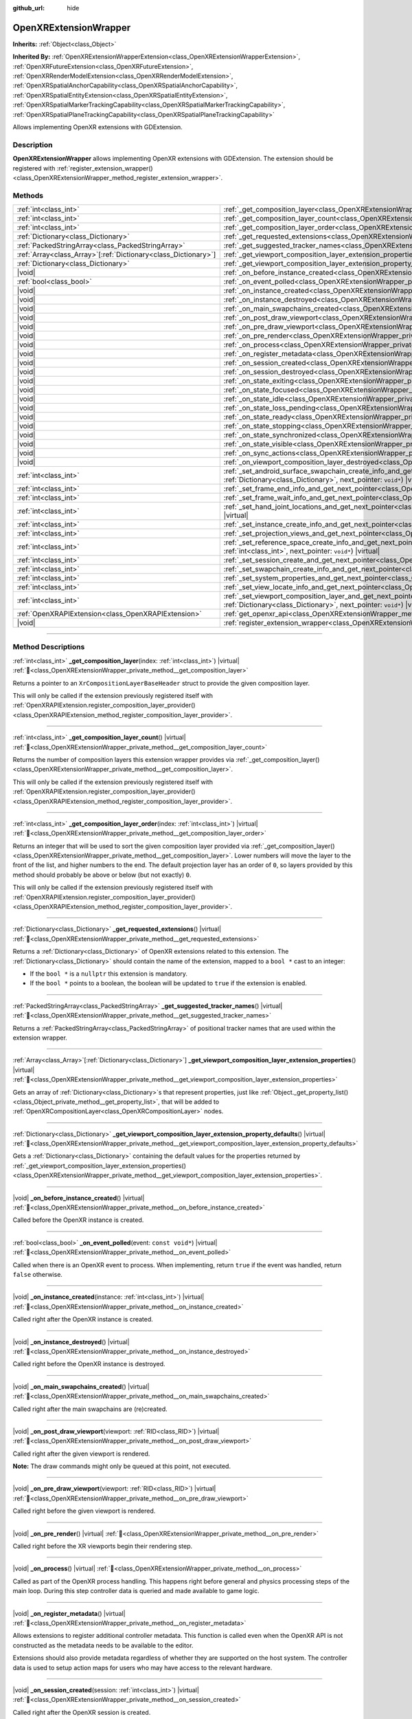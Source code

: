 :github_url: hide

.. DO NOT EDIT THIS FILE!!!
.. Generated automatically from Godot engine sources.
.. Generator: https://github.com/godotengine/godot/tree/master/doc/tools/make_rst.py.
.. XML source: https://github.com/godotengine/godot/tree/master/modules/openxr/doc_classes/OpenXRExtensionWrapper.xml.

.. _class_OpenXRExtensionWrapper:

OpenXRExtensionWrapper
======================

**Inherits:** :ref:`Object<class_Object>`

**Inherited By:** :ref:`OpenXRExtensionWrapperExtension<class_OpenXRExtensionWrapperExtension>`, :ref:`OpenXRFutureExtension<class_OpenXRFutureExtension>`, :ref:`OpenXRRenderModelExtension<class_OpenXRRenderModelExtension>`, :ref:`OpenXRSpatialAnchorCapability<class_OpenXRSpatialAnchorCapability>`, :ref:`OpenXRSpatialEntityExtension<class_OpenXRSpatialEntityExtension>`, :ref:`OpenXRSpatialMarkerTrackingCapability<class_OpenXRSpatialMarkerTrackingCapability>`, :ref:`OpenXRSpatialPlaneTrackingCapability<class_OpenXRSpatialPlaneTrackingCapability>`

Allows implementing OpenXR extensions with GDExtension.

.. rst-class:: classref-introduction-group

Description
-----------

**OpenXRExtensionWrapper** allows implementing OpenXR extensions with GDExtension. The extension should be registered with :ref:`register_extension_wrapper()<class_OpenXRExtensionWrapper_method_register_extension_wrapper>`.

.. rst-class:: classref-reftable-group

Methods
-------

.. table::
   :widths: auto

   +------------------------------------------------------------------+-----------------------------------------------------------------------------------------------------------------------------------------------------------------------------------------------------------------------------------------------------------------------------------------+
   | :ref:`int<class_int>`                                            | :ref:`_get_composition_layer<class_OpenXRExtensionWrapper_private_method__get_composition_layer>`\ (\ index\: :ref:`int<class_int>`\ ) |virtual|                                                                                                                                        |
   +------------------------------------------------------------------+-----------------------------------------------------------------------------------------------------------------------------------------------------------------------------------------------------------------------------------------------------------------------------------------+
   | :ref:`int<class_int>`                                            | :ref:`_get_composition_layer_count<class_OpenXRExtensionWrapper_private_method__get_composition_layer_count>`\ (\ ) |virtual|                                                                                                                                                           |
   +------------------------------------------------------------------+-----------------------------------------------------------------------------------------------------------------------------------------------------------------------------------------------------------------------------------------------------------------------------------------+
   | :ref:`int<class_int>`                                            | :ref:`_get_composition_layer_order<class_OpenXRExtensionWrapper_private_method__get_composition_layer_order>`\ (\ index\: :ref:`int<class_int>`\ ) |virtual|                                                                                                                            |
   +------------------------------------------------------------------+-----------------------------------------------------------------------------------------------------------------------------------------------------------------------------------------------------------------------------------------------------------------------------------------+
   | :ref:`Dictionary<class_Dictionary>`                              | :ref:`_get_requested_extensions<class_OpenXRExtensionWrapper_private_method__get_requested_extensions>`\ (\ ) |virtual|                                                                                                                                                                 |
   +------------------------------------------------------------------+-----------------------------------------------------------------------------------------------------------------------------------------------------------------------------------------------------------------------------------------------------------------------------------------+
   | :ref:`PackedStringArray<class_PackedStringArray>`                | :ref:`_get_suggested_tracker_names<class_OpenXRExtensionWrapper_private_method__get_suggested_tracker_names>`\ (\ ) |virtual|                                                                                                                                                           |
   +------------------------------------------------------------------+-----------------------------------------------------------------------------------------------------------------------------------------------------------------------------------------------------------------------------------------------------------------------------------------+
   | :ref:`Array<class_Array>`\[:ref:`Dictionary<class_Dictionary>`\] | :ref:`_get_viewport_composition_layer_extension_properties<class_OpenXRExtensionWrapper_private_method__get_viewport_composition_layer_extension_properties>`\ (\ ) |virtual|                                                                                                           |
   +------------------------------------------------------------------+-----------------------------------------------------------------------------------------------------------------------------------------------------------------------------------------------------------------------------------------------------------------------------------------+
   | :ref:`Dictionary<class_Dictionary>`                              | :ref:`_get_viewport_composition_layer_extension_property_defaults<class_OpenXRExtensionWrapper_private_method__get_viewport_composition_layer_extension_property_defaults>`\ (\ ) |virtual|                                                                                             |
   +------------------------------------------------------------------+-----------------------------------------------------------------------------------------------------------------------------------------------------------------------------------------------------------------------------------------------------------------------------------------+
   | |void|                                                           | :ref:`_on_before_instance_created<class_OpenXRExtensionWrapper_private_method__on_before_instance_created>`\ (\ ) |virtual|                                                                                                                                                             |
   +------------------------------------------------------------------+-----------------------------------------------------------------------------------------------------------------------------------------------------------------------------------------------------------------------------------------------------------------------------------------+
   | :ref:`bool<class_bool>`                                          | :ref:`_on_event_polled<class_OpenXRExtensionWrapper_private_method__on_event_polled>`\ (\ event\: ``const void*``\ ) |virtual|                                                                                                                                                          |
   +------------------------------------------------------------------+-----------------------------------------------------------------------------------------------------------------------------------------------------------------------------------------------------------------------------------------------------------------------------------------+
   | |void|                                                           | :ref:`_on_instance_created<class_OpenXRExtensionWrapper_private_method__on_instance_created>`\ (\ instance\: :ref:`int<class_int>`\ ) |virtual|                                                                                                                                         |
   +------------------------------------------------------------------+-----------------------------------------------------------------------------------------------------------------------------------------------------------------------------------------------------------------------------------------------------------------------------------------+
   | |void|                                                           | :ref:`_on_instance_destroyed<class_OpenXRExtensionWrapper_private_method__on_instance_destroyed>`\ (\ ) |virtual|                                                                                                                                                                       |
   +------------------------------------------------------------------+-----------------------------------------------------------------------------------------------------------------------------------------------------------------------------------------------------------------------------------------------------------------------------------------+
   | |void|                                                           | :ref:`_on_main_swapchains_created<class_OpenXRExtensionWrapper_private_method__on_main_swapchains_created>`\ (\ ) |virtual|                                                                                                                                                             |
   +------------------------------------------------------------------+-----------------------------------------------------------------------------------------------------------------------------------------------------------------------------------------------------------------------------------------------------------------------------------------+
   | |void|                                                           | :ref:`_on_post_draw_viewport<class_OpenXRExtensionWrapper_private_method__on_post_draw_viewport>`\ (\ viewport\: :ref:`RID<class_RID>`\ ) |virtual|                                                                                                                                     |
   +------------------------------------------------------------------+-----------------------------------------------------------------------------------------------------------------------------------------------------------------------------------------------------------------------------------------------------------------------------------------+
   | |void|                                                           | :ref:`_on_pre_draw_viewport<class_OpenXRExtensionWrapper_private_method__on_pre_draw_viewport>`\ (\ viewport\: :ref:`RID<class_RID>`\ ) |virtual|                                                                                                                                       |
   +------------------------------------------------------------------+-----------------------------------------------------------------------------------------------------------------------------------------------------------------------------------------------------------------------------------------------------------------------------------------+
   | |void|                                                           | :ref:`_on_pre_render<class_OpenXRExtensionWrapper_private_method__on_pre_render>`\ (\ ) |virtual|                                                                                                                                                                                       |
   +------------------------------------------------------------------+-----------------------------------------------------------------------------------------------------------------------------------------------------------------------------------------------------------------------------------------------------------------------------------------+
   | |void|                                                           | :ref:`_on_process<class_OpenXRExtensionWrapper_private_method__on_process>`\ (\ ) |virtual|                                                                                                                                                                                             |
   +------------------------------------------------------------------+-----------------------------------------------------------------------------------------------------------------------------------------------------------------------------------------------------------------------------------------------------------------------------------------+
   | |void|                                                           | :ref:`_on_register_metadata<class_OpenXRExtensionWrapper_private_method__on_register_metadata>`\ (\ ) |virtual|                                                                                                                                                                         |
   +------------------------------------------------------------------+-----------------------------------------------------------------------------------------------------------------------------------------------------------------------------------------------------------------------------------------------------------------------------------------+
   | |void|                                                           | :ref:`_on_session_created<class_OpenXRExtensionWrapper_private_method__on_session_created>`\ (\ session\: :ref:`int<class_int>`\ ) |virtual|                                                                                                                                            |
   +------------------------------------------------------------------+-----------------------------------------------------------------------------------------------------------------------------------------------------------------------------------------------------------------------------------------------------------------------------------------+
   | |void|                                                           | :ref:`_on_session_destroyed<class_OpenXRExtensionWrapper_private_method__on_session_destroyed>`\ (\ ) |virtual|                                                                                                                                                                         |
   +------------------------------------------------------------------+-----------------------------------------------------------------------------------------------------------------------------------------------------------------------------------------------------------------------------------------------------------------------------------------+
   | |void|                                                           | :ref:`_on_state_exiting<class_OpenXRExtensionWrapper_private_method__on_state_exiting>`\ (\ ) |virtual|                                                                                                                                                                                 |
   +------------------------------------------------------------------+-----------------------------------------------------------------------------------------------------------------------------------------------------------------------------------------------------------------------------------------------------------------------------------------+
   | |void|                                                           | :ref:`_on_state_focused<class_OpenXRExtensionWrapper_private_method__on_state_focused>`\ (\ ) |virtual|                                                                                                                                                                                 |
   +------------------------------------------------------------------+-----------------------------------------------------------------------------------------------------------------------------------------------------------------------------------------------------------------------------------------------------------------------------------------+
   | |void|                                                           | :ref:`_on_state_idle<class_OpenXRExtensionWrapper_private_method__on_state_idle>`\ (\ ) |virtual|                                                                                                                                                                                       |
   +------------------------------------------------------------------+-----------------------------------------------------------------------------------------------------------------------------------------------------------------------------------------------------------------------------------------------------------------------------------------+
   | |void|                                                           | :ref:`_on_state_loss_pending<class_OpenXRExtensionWrapper_private_method__on_state_loss_pending>`\ (\ ) |virtual|                                                                                                                                                                       |
   +------------------------------------------------------------------+-----------------------------------------------------------------------------------------------------------------------------------------------------------------------------------------------------------------------------------------------------------------------------------------+
   | |void|                                                           | :ref:`_on_state_ready<class_OpenXRExtensionWrapper_private_method__on_state_ready>`\ (\ ) |virtual|                                                                                                                                                                                     |
   +------------------------------------------------------------------+-----------------------------------------------------------------------------------------------------------------------------------------------------------------------------------------------------------------------------------------------------------------------------------------+
   | |void|                                                           | :ref:`_on_state_stopping<class_OpenXRExtensionWrapper_private_method__on_state_stopping>`\ (\ ) |virtual|                                                                                                                                                                               |
   +------------------------------------------------------------------+-----------------------------------------------------------------------------------------------------------------------------------------------------------------------------------------------------------------------------------------------------------------------------------------+
   | |void|                                                           | :ref:`_on_state_synchronized<class_OpenXRExtensionWrapper_private_method__on_state_synchronized>`\ (\ ) |virtual|                                                                                                                                                                       |
   +------------------------------------------------------------------+-----------------------------------------------------------------------------------------------------------------------------------------------------------------------------------------------------------------------------------------------------------------------------------------+
   | |void|                                                           | :ref:`_on_state_visible<class_OpenXRExtensionWrapper_private_method__on_state_visible>`\ (\ ) |virtual|                                                                                                                                                                                 |
   +------------------------------------------------------------------+-----------------------------------------------------------------------------------------------------------------------------------------------------------------------------------------------------------------------------------------------------------------------------------------+
   | |void|                                                           | :ref:`_on_sync_actions<class_OpenXRExtensionWrapper_private_method__on_sync_actions>`\ (\ ) |virtual|                                                                                                                                                                                   |
   +------------------------------------------------------------------+-----------------------------------------------------------------------------------------------------------------------------------------------------------------------------------------------------------------------------------------------------------------------------------------+
   | |void|                                                           | :ref:`_on_viewport_composition_layer_destroyed<class_OpenXRExtensionWrapper_private_method__on_viewport_composition_layer_destroyed>`\ (\ layer\: ``const void*``\ ) |virtual|                                                                                                          |
   +------------------------------------------------------------------+-----------------------------------------------------------------------------------------------------------------------------------------------------------------------------------------------------------------------------------------------------------------------------------------+
   | :ref:`int<class_int>`                                            | :ref:`_set_android_surface_swapchain_create_info_and_get_next_pointer<class_OpenXRExtensionWrapper_private_method__set_android_surface_swapchain_create_info_and_get_next_pointer>`\ (\ property_values\: :ref:`Dictionary<class_Dictionary>`, next_pointer\: ``void*``\ ) |virtual|    |
   +------------------------------------------------------------------+-----------------------------------------------------------------------------------------------------------------------------------------------------------------------------------------------------------------------------------------------------------------------------------------+
   | :ref:`int<class_int>`                                            | :ref:`_set_frame_end_info_and_get_next_pointer<class_OpenXRExtensionWrapper_private_method__set_frame_end_info_and_get_next_pointer>`\ (\ next_pointer\: ``void*``\ ) |virtual|                                                                                                         |
   +------------------------------------------------------------------+-----------------------------------------------------------------------------------------------------------------------------------------------------------------------------------------------------------------------------------------------------------------------------------------+
   | :ref:`int<class_int>`                                            | :ref:`_set_frame_wait_info_and_get_next_pointer<class_OpenXRExtensionWrapper_private_method__set_frame_wait_info_and_get_next_pointer>`\ (\ next_pointer\: ``void*``\ ) |virtual|                                                                                                       |
   +------------------------------------------------------------------+-----------------------------------------------------------------------------------------------------------------------------------------------------------------------------------------------------------------------------------------------------------------------------------------+
   | :ref:`int<class_int>`                                            | :ref:`_set_hand_joint_locations_and_get_next_pointer<class_OpenXRExtensionWrapper_private_method__set_hand_joint_locations_and_get_next_pointer>`\ (\ hand_index\: :ref:`int<class_int>`, next_pointer\: ``void*``\ ) |virtual|                                                         |
   +------------------------------------------------------------------+-----------------------------------------------------------------------------------------------------------------------------------------------------------------------------------------------------------------------------------------------------------------------------------------+
   | :ref:`int<class_int>`                                            | :ref:`_set_instance_create_info_and_get_next_pointer<class_OpenXRExtensionWrapper_private_method__set_instance_create_info_and_get_next_pointer>`\ (\ next_pointer\: ``void*``\ ) |virtual|                                                                                             |
   +------------------------------------------------------------------+-----------------------------------------------------------------------------------------------------------------------------------------------------------------------------------------------------------------------------------------------------------------------------------------+
   | :ref:`int<class_int>`                                            | :ref:`_set_projection_views_and_get_next_pointer<class_OpenXRExtensionWrapper_private_method__set_projection_views_and_get_next_pointer>`\ (\ view_index\: :ref:`int<class_int>`, next_pointer\: ``void*``\ ) |virtual|                                                                 |
   +------------------------------------------------------------------+-----------------------------------------------------------------------------------------------------------------------------------------------------------------------------------------------------------------------------------------------------------------------------------------+
   | :ref:`int<class_int>`                                            | :ref:`_set_reference_space_create_info_and_get_next_pointer<class_OpenXRExtensionWrapper_private_method__set_reference_space_create_info_and_get_next_pointer>`\ (\ reference_space_type\: :ref:`int<class_int>`, next_pointer\: ``void*``\ ) |virtual|                                 |
   +------------------------------------------------------------------+-----------------------------------------------------------------------------------------------------------------------------------------------------------------------------------------------------------------------------------------------------------------------------------------+
   | :ref:`int<class_int>`                                            | :ref:`_set_session_create_and_get_next_pointer<class_OpenXRExtensionWrapper_private_method__set_session_create_and_get_next_pointer>`\ (\ next_pointer\: ``void*``\ ) |virtual|                                                                                                         |
   +------------------------------------------------------------------+-----------------------------------------------------------------------------------------------------------------------------------------------------------------------------------------------------------------------------------------------------------------------------------------+
   | :ref:`int<class_int>`                                            | :ref:`_set_swapchain_create_info_and_get_next_pointer<class_OpenXRExtensionWrapper_private_method__set_swapchain_create_info_and_get_next_pointer>`\ (\ next_pointer\: ``void*``\ ) |virtual|                                                                                           |
   +------------------------------------------------------------------+-----------------------------------------------------------------------------------------------------------------------------------------------------------------------------------------------------------------------------------------------------------------------------------------+
   | :ref:`int<class_int>`                                            | :ref:`_set_system_properties_and_get_next_pointer<class_OpenXRExtensionWrapper_private_method__set_system_properties_and_get_next_pointer>`\ (\ next_pointer\: ``void*``\ ) |virtual|                                                                                                   |
   +------------------------------------------------------------------+-----------------------------------------------------------------------------------------------------------------------------------------------------------------------------------------------------------------------------------------------------------------------------------------+
   | :ref:`int<class_int>`                                            | :ref:`_set_view_locate_info_and_get_next_pointer<class_OpenXRExtensionWrapper_private_method__set_view_locate_info_and_get_next_pointer>`\ (\ next_pointer\: ``void*``\ ) |virtual|                                                                                                     |
   +------------------------------------------------------------------+-----------------------------------------------------------------------------------------------------------------------------------------------------------------------------------------------------------------------------------------------------------------------------------------+
   | :ref:`int<class_int>`                                            | :ref:`_set_viewport_composition_layer_and_get_next_pointer<class_OpenXRExtensionWrapper_private_method__set_viewport_composition_layer_and_get_next_pointer>`\ (\ layer\: ``const void*``, property_values\: :ref:`Dictionary<class_Dictionary>`, next_pointer\: ``void*``\ ) |virtual| |
   +------------------------------------------------------------------+-----------------------------------------------------------------------------------------------------------------------------------------------------------------------------------------------------------------------------------------------------------------------------------------+
   | :ref:`OpenXRAPIExtension<class_OpenXRAPIExtension>`              | :ref:`get_openxr_api<class_OpenXRExtensionWrapper_method_get_openxr_api>`\ (\ )                                                                                                                                                                                                         |
   +------------------------------------------------------------------+-----------------------------------------------------------------------------------------------------------------------------------------------------------------------------------------------------------------------------------------------------------------------------------------+
   | |void|                                                           | :ref:`register_extension_wrapper<class_OpenXRExtensionWrapper_method_register_extension_wrapper>`\ (\ )                                                                                                                                                                                 |
   +------------------------------------------------------------------+-----------------------------------------------------------------------------------------------------------------------------------------------------------------------------------------------------------------------------------------------------------------------------------------+

.. rst-class:: classref-section-separator

----

.. rst-class:: classref-descriptions-group

Method Descriptions
-------------------

.. _class_OpenXRExtensionWrapper_private_method__get_composition_layer:

.. rst-class:: classref-method

:ref:`int<class_int>` **_get_composition_layer**\ (\ index\: :ref:`int<class_int>`\ ) |virtual| :ref:`🔗<class_OpenXRExtensionWrapper_private_method__get_composition_layer>`

Returns a pointer to an ``XrCompositionLayerBaseHeader`` struct to provide the given composition layer.

This will only be called if the extension previously registered itself with :ref:`OpenXRAPIExtension.register_composition_layer_provider()<class_OpenXRAPIExtension_method_register_composition_layer_provider>`.

.. rst-class:: classref-item-separator

----

.. _class_OpenXRExtensionWrapper_private_method__get_composition_layer_count:

.. rst-class:: classref-method

:ref:`int<class_int>` **_get_composition_layer_count**\ (\ ) |virtual| :ref:`🔗<class_OpenXRExtensionWrapper_private_method__get_composition_layer_count>`

Returns the number of composition layers this extension wrapper provides via :ref:`_get_composition_layer()<class_OpenXRExtensionWrapper_private_method__get_composition_layer>`.

This will only be called if the extension previously registered itself with :ref:`OpenXRAPIExtension.register_composition_layer_provider()<class_OpenXRAPIExtension_method_register_composition_layer_provider>`.

.. rst-class:: classref-item-separator

----

.. _class_OpenXRExtensionWrapper_private_method__get_composition_layer_order:

.. rst-class:: classref-method

:ref:`int<class_int>` **_get_composition_layer_order**\ (\ index\: :ref:`int<class_int>`\ ) |virtual| :ref:`🔗<class_OpenXRExtensionWrapper_private_method__get_composition_layer_order>`

Returns an integer that will be used to sort the given composition layer provided via :ref:`_get_composition_layer()<class_OpenXRExtensionWrapper_private_method__get_composition_layer>`. Lower numbers will move the layer to the front of the list, and higher numbers to the end. The default projection layer has an order of ``0``, so layers provided by this method should probably be above or below (but not exactly) ``0``.

This will only be called if the extension previously registered itself with :ref:`OpenXRAPIExtension.register_composition_layer_provider()<class_OpenXRAPIExtension_method_register_composition_layer_provider>`.

.. rst-class:: classref-item-separator

----

.. _class_OpenXRExtensionWrapper_private_method__get_requested_extensions:

.. rst-class:: classref-method

:ref:`Dictionary<class_Dictionary>` **_get_requested_extensions**\ (\ ) |virtual| :ref:`🔗<class_OpenXRExtensionWrapper_private_method__get_requested_extensions>`

Returns a :ref:`Dictionary<class_Dictionary>` of OpenXR extensions related to this extension. The :ref:`Dictionary<class_Dictionary>` should contain the name of the extension, mapped to a ``bool *`` cast to an integer:

- If the ``bool *`` is a ``nullptr`` this extension is mandatory.

- If the ``bool *`` points to a boolean, the boolean will be updated to ``true`` if the extension is enabled.

.. rst-class:: classref-item-separator

----

.. _class_OpenXRExtensionWrapper_private_method__get_suggested_tracker_names:

.. rst-class:: classref-method

:ref:`PackedStringArray<class_PackedStringArray>` **_get_suggested_tracker_names**\ (\ ) |virtual| :ref:`🔗<class_OpenXRExtensionWrapper_private_method__get_suggested_tracker_names>`

Returns a :ref:`PackedStringArray<class_PackedStringArray>` of positional tracker names that are used within the extension wrapper.

.. rst-class:: classref-item-separator

----

.. _class_OpenXRExtensionWrapper_private_method__get_viewport_composition_layer_extension_properties:

.. rst-class:: classref-method

:ref:`Array<class_Array>`\[:ref:`Dictionary<class_Dictionary>`\] **_get_viewport_composition_layer_extension_properties**\ (\ ) |virtual| :ref:`🔗<class_OpenXRExtensionWrapper_private_method__get_viewport_composition_layer_extension_properties>`

Gets an array of :ref:`Dictionary<class_Dictionary>`\ s that represent properties, just like :ref:`Object._get_property_list()<class_Object_private_method__get_property_list>`, that will be added to :ref:`OpenXRCompositionLayer<class_OpenXRCompositionLayer>` nodes.

.. rst-class:: classref-item-separator

----

.. _class_OpenXRExtensionWrapper_private_method__get_viewport_composition_layer_extension_property_defaults:

.. rst-class:: classref-method

:ref:`Dictionary<class_Dictionary>` **_get_viewport_composition_layer_extension_property_defaults**\ (\ ) |virtual| :ref:`🔗<class_OpenXRExtensionWrapper_private_method__get_viewport_composition_layer_extension_property_defaults>`

Gets a :ref:`Dictionary<class_Dictionary>` containing the default values for the properties returned by :ref:`_get_viewport_composition_layer_extension_properties()<class_OpenXRExtensionWrapper_private_method__get_viewport_composition_layer_extension_properties>`.

.. rst-class:: classref-item-separator

----

.. _class_OpenXRExtensionWrapper_private_method__on_before_instance_created:

.. rst-class:: classref-method

|void| **_on_before_instance_created**\ (\ ) |virtual| :ref:`🔗<class_OpenXRExtensionWrapper_private_method__on_before_instance_created>`

Called before the OpenXR instance is created.

.. rst-class:: classref-item-separator

----

.. _class_OpenXRExtensionWrapper_private_method__on_event_polled:

.. rst-class:: classref-method

:ref:`bool<class_bool>` **_on_event_polled**\ (\ event\: ``const void*``\ ) |virtual| :ref:`🔗<class_OpenXRExtensionWrapper_private_method__on_event_polled>`

Called when there is an OpenXR event to process. When implementing, return ``true`` if the event was handled, return ``false`` otherwise.

.. rst-class:: classref-item-separator

----

.. _class_OpenXRExtensionWrapper_private_method__on_instance_created:

.. rst-class:: classref-method

|void| **_on_instance_created**\ (\ instance\: :ref:`int<class_int>`\ ) |virtual| :ref:`🔗<class_OpenXRExtensionWrapper_private_method__on_instance_created>`

Called right after the OpenXR instance is created.

.. rst-class:: classref-item-separator

----

.. _class_OpenXRExtensionWrapper_private_method__on_instance_destroyed:

.. rst-class:: classref-method

|void| **_on_instance_destroyed**\ (\ ) |virtual| :ref:`🔗<class_OpenXRExtensionWrapper_private_method__on_instance_destroyed>`

Called right before the OpenXR instance is destroyed.

.. rst-class:: classref-item-separator

----

.. _class_OpenXRExtensionWrapper_private_method__on_main_swapchains_created:

.. rst-class:: classref-method

|void| **_on_main_swapchains_created**\ (\ ) |virtual| :ref:`🔗<class_OpenXRExtensionWrapper_private_method__on_main_swapchains_created>`

Called right after the main swapchains are (re)created.

.. rst-class:: classref-item-separator

----

.. _class_OpenXRExtensionWrapper_private_method__on_post_draw_viewport:

.. rst-class:: classref-method

|void| **_on_post_draw_viewport**\ (\ viewport\: :ref:`RID<class_RID>`\ ) |virtual| :ref:`🔗<class_OpenXRExtensionWrapper_private_method__on_post_draw_viewport>`

Called right after the given viewport is rendered.

\ **Note:** The draw commands might only be queued at this point, not executed.

.. rst-class:: classref-item-separator

----

.. _class_OpenXRExtensionWrapper_private_method__on_pre_draw_viewport:

.. rst-class:: classref-method

|void| **_on_pre_draw_viewport**\ (\ viewport\: :ref:`RID<class_RID>`\ ) |virtual| :ref:`🔗<class_OpenXRExtensionWrapper_private_method__on_pre_draw_viewport>`

Called right before the given viewport is rendered.

.. rst-class:: classref-item-separator

----

.. _class_OpenXRExtensionWrapper_private_method__on_pre_render:

.. rst-class:: classref-method

|void| **_on_pre_render**\ (\ ) |virtual| :ref:`🔗<class_OpenXRExtensionWrapper_private_method__on_pre_render>`

Called right before the XR viewports begin their rendering step.

.. rst-class:: classref-item-separator

----

.. _class_OpenXRExtensionWrapper_private_method__on_process:

.. rst-class:: classref-method

|void| **_on_process**\ (\ ) |virtual| :ref:`🔗<class_OpenXRExtensionWrapper_private_method__on_process>`

Called as part of the OpenXR process handling. This happens right before general and physics processing steps of the main loop. During this step controller data is queried and made available to game logic.

.. rst-class:: classref-item-separator

----

.. _class_OpenXRExtensionWrapper_private_method__on_register_metadata:

.. rst-class:: classref-method

|void| **_on_register_metadata**\ (\ ) |virtual| :ref:`🔗<class_OpenXRExtensionWrapper_private_method__on_register_metadata>`

Allows extensions to register additional controller metadata. This function is called even when the OpenXR API is not constructed as the metadata needs to be available to the editor.

Extensions should also provide metadata regardless of whether they are supported on the host system. The controller data is used to setup action maps for users who may have access to the relevant hardware.

.. rst-class:: classref-item-separator

----

.. _class_OpenXRExtensionWrapper_private_method__on_session_created:

.. rst-class:: classref-method

|void| **_on_session_created**\ (\ session\: :ref:`int<class_int>`\ ) |virtual| :ref:`🔗<class_OpenXRExtensionWrapper_private_method__on_session_created>`

Called right after the OpenXR session is created.

.. rst-class:: classref-item-separator

----

.. _class_OpenXRExtensionWrapper_private_method__on_session_destroyed:

.. rst-class:: classref-method

|void| **_on_session_destroyed**\ (\ ) |virtual| :ref:`🔗<class_OpenXRExtensionWrapper_private_method__on_session_destroyed>`

Called right before the OpenXR session is destroyed.

.. rst-class:: classref-item-separator

----

.. _class_OpenXRExtensionWrapper_private_method__on_state_exiting:

.. rst-class:: classref-method

|void| **_on_state_exiting**\ (\ ) |virtual| :ref:`🔗<class_OpenXRExtensionWrapper_private_method__on_state_exiting>`

Called when the OpenXR session state is changed to exiting.

.. rst-class:: classref-item-separator

----

.. _class_OpenXRExtensionWrapper_private_method__on_state_focused:

.. rst-class:: classref-method

|void| **_on_state_focused**\ (\ ) |virtual| :ref:`🔗<class_OpenXRExtensionWrapper_private_method__on_state_focused>`

Called when the OpenXR session state is changed to focused. This state is the active state when the game runs.

.. rst-class:: classref-item-separator

----

.. _class_OpenXRExtensionWrapper_private_method__on_state_idle:

.. rst-class:: classref-method

|void| **_on_state_idle**\ (\ ) |virtual| :ref:`🔗<class_OpenXRExtensionWrapper_private_method__on_state_idle>`

Called when the OpenXR session state is changed to idle.

.. rst-class:: classref-item-separator

----

.. _class_OpenXRExtensionWrapper_private_method__on_state_loss_pending:

.. rst-class:: classref-method

|void| **_on_state_loss_pending**\ (\ ) |virtual| :ref:`🔗<class_OpenXRExtensionWrapper_private_method__on_state_loss_pending>`

Called when the OpenXR session state is changed to loss pending.

.. rst-class:: classref-item-separator

----

.. _class_OpenXRExtensionWrapper_private_method__on_state_ready:

.. rst-class:: classref-method

|void| **_on_state_ready**\ (\ ) |virtual| :ref:`🔗<class_OpenXRExtensionWrapper_private_method__on_state_ready>`

Called when the OpenXR session state is changed to ready. This means OpenXR is ready to set up the session.

.. rst-class:: classref-item-separator

----

.. _class_OpenXRExtensionWrapper_private_method__on_state_stopping:

.. rst-class:: classref-method

|void| **_on_state_stopping**\ (\ ) |virtual| :ref:`🔗<class_OpenXRExtensionWrapper_private_method__on_state_stopping>`

Called when the OpenXR session state is changed to stopping.

.. rst-class:: classref-item-separator

----

.. _class_OpenXRExtensionWrapper_private_method__on_state_synchronized:

.. rst-class:: classref-method

|void| **_on_state_synchronized**\ (\ ) |virtual| :ref:`🔗<class_OpenXRExtensionWrapper_private_method__on_state_synchronized>`

Called when the OpenXR session state is changed to synchronized. OpenXR also returns to this state when the application loses focus.

.. rst-class:: classref-item-separator

----

.. _class_OpenXRExtensionWrapper_private_method__on_state_visible:

.. rst-class:: classref-method

|void| **_on_state_visible**\ (\ ) |virtual| :ref:`🔗<class_OpenXRExtensionWrapper_private_method__on_state_visible>`

Called when the OpenXR session state is changed to visible. This means OpenXR is now ready to receive frames.

.. rst-class:: classref-item-separator

----

.. _class_OpenXRExtensionWrapper_private_method__on_sync_actions:

.. rst-class:: classref-method

|void| **_on_sync_actions**\ (\ ) |virtual| :ref:`🔗<class_OpenXRExtensionWrapper_private_method__on_sync_actions>`

Called when OpenXR has performed its action sync.

.. rst-class:: classref-item-separator

----

.. _class_OpenXRExtensionWrapper_private_method__on_viewport_composition_layer_destroyed:

.. rst-class:: classref-method

|void| **_on_viewport_composition_layer_destroyed**\ (\ layer\: ``const void*``\ ) |virtual| :ref:`🔗<class_OpenXRExtensionWrapper_private_method__on_viewport_composition_layer_destroyed>`

Called when a composition layer created via :ref:`OpenXRCompositionLayer<class_OpenXRCompositionLayer>` is destroyed.

\ ``layer`` is a pointer to an ``XrCompositionLayerBaseHeader`` struct.

.. rst-class:: classref-item-separator

----

.. _class_OpenXRExtensionWrapper_private_method__set_android_surface_swapchain_create_info_and_get_next_pointer:

.. rst-class:: classref-method

:ref:`int<class_int>` **_set_android_surface_swapchain_create_info_and_get_next_pointer**\ (\ property_values\: :ref:`Dictionary<class_Dictionary>`, next_pointer\: ``void*``\ ) |virtual| :ref:`🔗<class_OpenXRExtensionWrapper_private_method__set_android_surface_swapchain_create_info_and_get_next_pointer>`

Adds additional data structures to Android surface swapchains created by :ref:`OpenXRCompositionLayer<class_OpenXRCompositionLayer>`.

\ ``property_values`` contains the values of the properties returned by :ref:`_get_viewport_composition_layer_extension_properties()<class_OpenXRExtensionWrapper_private_method__get_viewport_composition_layer_extension_properties>`.

.. rst-class:: classref-item-separator

----

.. _class_OpenXRExtensionWrapper_private_method__set_frame_end_info_and_get_next_pointer:

.. rst-class:: classref-method

:ref:`int<class_int>` **_set_frame_end_info_and_get_next_pointer**\ (\ next_pointer\: ``void*``\ ) |virtual| :ref:`🔗<class_OpenXRExtensionWrapper_private_method__set_frame_end_info_and_get_next_pointer>`

Adds additional data structures to ``XrFrameEndInfo``.

This will only be called if the extension previously registered itself with :ref:`OpenXRAPIExtension.register_frame_info_extension()<class_OpenXRAPIExtension_method_register_frame_info_extension>`.

.. rst-class:: classref-item-separator

----

.. _class_OpenXRExtensionWrapper_private_method__set_frame_wait_info_and_get_next_pointer:

.. rst-class:: classref-method

:ref:`int<class_int>` **_set_frame_wait_info_and_get_next_pointer**\ (\ next_pointer\: ``void*``\ ) |virtual| :ref:`🔗<class_OpenXRExtensionWrapper_private_method__set_frame_wait_info_and_get_next_pointer>`

Adds additional data structures to ``XrFrameWaitInfo``.

This will only be called if the extension previously registered itself with :ref:`OpenXRAPIExtension.register_frame_info_extension()<class_OpenXRAPIExtension_method_register_frame_info_extension>`.

.. rst-class:: classref-item-separator

----

.. _class_OpenXRExtensionWrapper_private_method__set_hand_joint_locations_and_get_next_pointer:

.. rst-class:: classref-method

:ref:`int<class_int>` **_set_hand_joint_locations_and_get_next_pointer**\ (\ hand_index\: :ref:`int<class_int>`, next_pointer\: ``void*``\ ) |virtual| :ref:`🔗<class_OpenXRExtensionWrapper_private_method__set_hand_joint_locations_and_get_next_pointer>`

Adds additional data structures when each hand tracker is created.

.. rst-class:: classref-item-separator

----

.. _class_OpenXRExtensionWrapper_private_method__set_instance_create_info_and_get_next_pointer:

.. rst-class:: classref-method

:ref:`int<class_int>` **_set_instance_create_info_and_get_next_pointer**\ (\ next_pointer\: ``void*``\ ) |virtual| :ref:`🔗<class_OpenXRExtensionWrapper_private_method__set_instance_create_info_and_get_next_pointer>`

Adds additional data structures when the OpenXR instance is created.

.. rst-class:: classref-item-separator

----

.. _class_OpenXRExtensionWrapper_private_method__set_projection_views_and_get_next_pointer:

.. rst-class:: classref-method

:ref:`int<class_int>` **_set_projection_views_and_get_next_pointer**\ (\ view_index\: :ref:`int<class_int>`, next_pointer\: ``void*``\ ) |virtual| :ref:`🔗<class_OpenXRExtensionWrapper_private_method__set_projection_views_and_get_next_pointer>`

Adds additional data structures to the projection view of the given ``view_index``.

.. rst-class:: classref-item-separator

----

.. _class_OpenXRExtensionWrapper_private_method__set_reference_space_create_info_and_get_next_pointer:

.. rst-class:: classref-method

:ref:`int<class_int>` **_set_reference_space_create_info_and_get_next_pointer**\ (\ reference_space_type\: :ref:`int<class_int>`, next_pointer\: ``void*``\ ) |virtual| :ref:`🔗<class_OpenXRExtensionWrapper_private_method__set_reference_space_create_info_and_get_next_pointer>`

Adds additional data structures to ``XrReferenceSpaceCreateInfo``.

.. rst-class:: classref-item-separator

----

.. _class_OpenXRExtensionWrapper_private_method__set_session_create_and_get_next_pointer:

.. rst-class:: classref-method

:ref:`int<class_int>` **_set_session_create_and_get_next_pointer**\ (\ next_pointer\: ``void*``\ ) |virtual| :ref:`🔗<class_OpenXRExtensionWrapper_private_method__set_session_create_and_get_next_pointer>`

Adds additional data structures when the OpenXR session is created.

.. rst-class:: classref-item-separator

----

.. _class_OpenXRExtensionWrapper_private_method__set_swapchain_create_info_and_get_next_pointer:

.. rst-class:: classref-method

:ref:`int<class_int>` **_set_swapchain_create_info_and_get_next_pointer**\ (\ next_pointer\: ``void*``\ ) |virtual| :ref:`🔗<class_OpenXRExtensionWrapper_private_method__set_swapchain_create_info_and_get_next_pointer>`

Adds additional data structures when creating OpenXR swapchains.

.. rst-class:: classref-item-separator

----

.. _class_OpenXRExtensionWrapper_private_method__set_system_properties_and_get_next_pointer:

.. rst-class:: classref-method

:ref:`int<class_int>` **_set_system_properties_and_get_next_pointer**\ (\ next_pointer\: ``void*``\ ) |virtual| :ref:`🔗<class_OpenXRExtensionWrapper_private_method__set_system_properties_and_get_next_pointer>`

Adds additional data structures when querying OpenXR system abilities.

.. rst-class:: classref-item-separator

----

.. _class_OpenXRExtensionWrapper_private_method__set_view_locate_info_and_get_next_pointer:

.. rst-class:: classref-method

:ref:`int<class_int>` **_set_view_locate_info_and_get_next_pointer**\ (\ next_pointer\: ``void*``\ ) |virtual| :ref:`🔗<class_OpenXRExtensionWrapper_private_method__set_view_locate_info_and_get_next_pointer>`

Adds additional data structures to ``XrViewLocateInfo``.

This will only be called if the extension previously registered itself with :ref:`OpenXRAPIExtension.register_frame_info_extension()<class_OpenXRAPIExtension_method_register_frame_info_extension>`.

.. rst-class:: classref-item-separator

----

.. _class_OpenXRExtensionWrapper_private_method__set_viewport_composition_layer_and_get_next_pointer:

.. rst-class:: classref-method

:ref:`int<class_int>` **_set_viewport_composition_layer_and_get_next_pointer**\ (\ layer\: ``const void*``, property_values\: :ref:`Dictionary<class_Dictionary>`, next_pointer\: ``void*``\ ) |virtual| :ref:`🔗<class_OpenXRExtensionWrapper_private_method__set_viewport_composition_layer_and_get_next_pointer>`

Adds additional data structures to composition layers created by :ref:`OpenXRCompositionLayer<class_OpenXRCompositionLayer>`.

\ ``property_values`` contains the values of the properties returned by :ref:`_get_viewport_composition_layer_extension_properties()<class_OpenXRExtensionWrapper_private_method__get_viewport_composition_layer_extension_properties>`.

\ ``layer`` is a pointer to an ``XrCompositionLayerBaseHeader`` struct.

.. rst-class:: classref-item-separator

----

.. _class_OpenXRExtensionWrapper_method_get_openxr_api:

.. rst-class:: classref-method

:ref:`OpenXRAPIExtension<class_OpenXRAPIExtension>` **get_openxr_api**\ (\ ) :ref:`🔗<class_OpenXRExtensionWrapper_method_get_openxr_api>`

Returns the created :ref:`OpenXRAPIExtension<class_OpenXRAPIExtension>`, which can be used to access the OpenXR API.

.. rst-class:: classref-item-separator

----

.. _class_OpenXRExtensionWrapper_method_register_extension_wrapper:

.. rst-class:: classref-method

|void| **register_extension_wrapper**\ (\ ) :ref:`🔗<class_OpenXRExtensionWrapper_method_register_extension_wrapper>`

Registers the extension. This should happen at core module initialization level.

.. |virtual| replace:: :abbr:`virtual (This method should typically be overridden by the user to have any effect.)`
.. |required| replace:: :abbr:`required (This method is required to be overridden when extending its base class.)`
.. |const| replace:: :abbr:`const (This method has no side effects. It doesn't modify any of the instance's member variables.)`
.. |vararg| replace:: :abbr:`vararg (This method accepts any number of arguments after the ones described here.)`
.. |constructor| replace:: :abbr:`constructor (This method is used to construct a type.)`
.. |static| replace:: :abbr:`static (This method doesn't need an instance to be called, so it can be called directly using the class name.)`
.. |operator| replace:: :abbr:`operator (This method describes a valid operator to use with this type as left-hand operand.)`
.. |bitfield| replace:: :abbr:`BitField (This value is an integer composed as a bitmask of the following flags.)`
.. |void| replace:: :abbr:`void (No return value.)`
